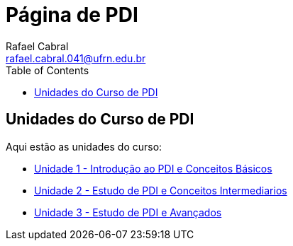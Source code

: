 = Página de PDI
Rafael Cabral <rafael.cabral.041@ufrn.edu.br>
:toc:
:icons:
:source-highlighter: rouge

== Unidades do Curso de PDI

Aqui estão as unidades do curso:

* link:unidade1.html[Unidade 1 - Introdução ao PDI e Conceitos Básicos]
* link:unidade2.html[Unidade 2 - Estudo de PDI e Conceitos Intermediarios]
* link:unidade3.html[Unidade 3 - Estudo de PDI e Avançados]
